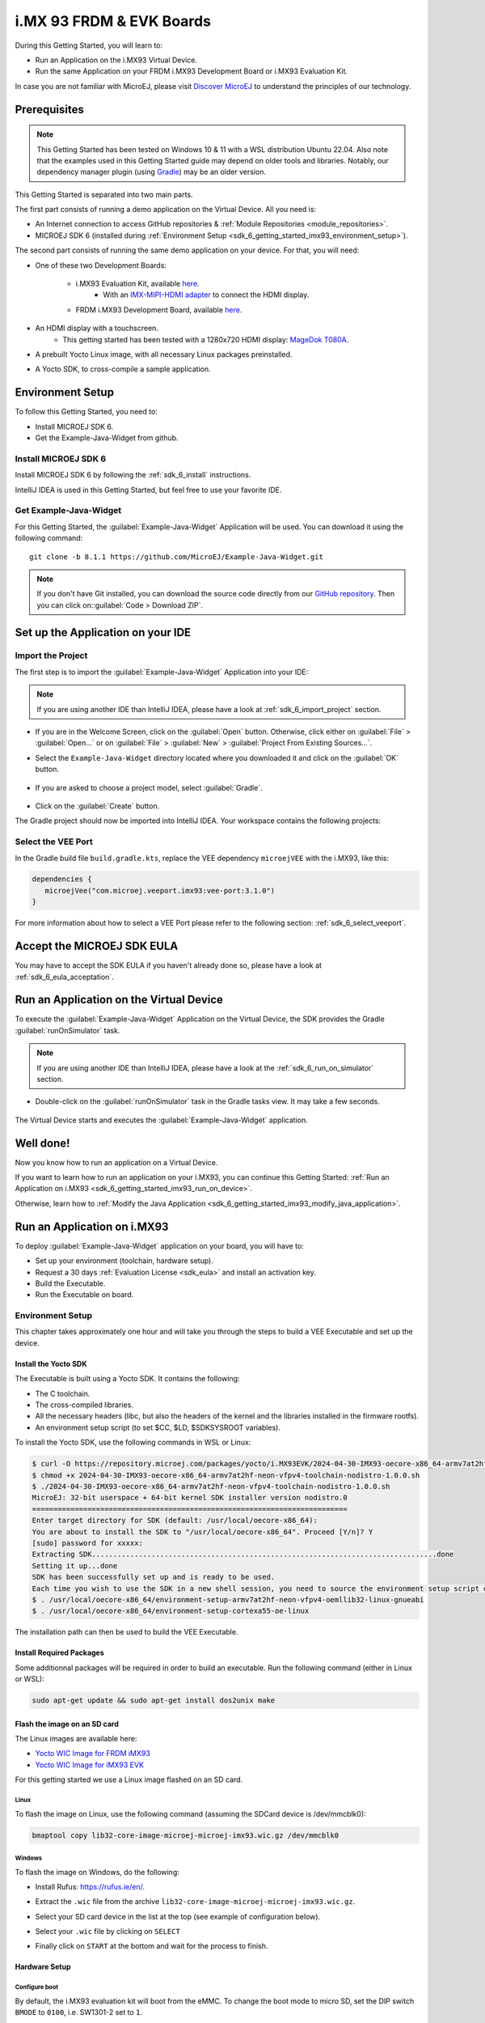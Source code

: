 .. _sdk_6_getting_started_imx93:

i.MX 93 FRDM & EVK Boards
=========================

During this Getting Started, you will learn to:

* Run an Application on the i.MX93 Virtual Device.
* Run the same Application on your FRDM i.MX93 Development Board or i.MX93 Evaluation Kit.

In case you are not familiar with MicroEJ, please visit `Discover MicroEJ <https://developer.microej.com/discover-microej/>`__ to understand the principles of our technology.

Prerequisites
-------------

.. note::
  
   This Getting Started has been tested on Windows 10 & 11 with a WSL distribution Ubuntu 22.04. Also note that the examples used in this Getting Started guide may depend on older tools and libraries. Notably, our dependency manager plugin (using `Gradle <https://gradle.org/>`_) may be an older version.

This Getting Started is separated into two main parts.

The first part consists of running a demo application on the Virtual Device. All you need is:


* An Internet connection to access GitHub repositories & :ref:`Module Repositories <module_repositories>`.
* MICROEJ SDK 6 (installed during :ref:`Environment Setup <sdk_6_getting_started_imx93_environment_setup>`).

The second part consists of running the same demo application on your device. For that, you will need:

* One of these two Development Boards:

   * i.MX93 Evaluation Kit, available `here <https://www.nxp.com/design/design-center/development-boards/i-mx-evaluation-and-development-boards/i-mx-93-evaluation-kit:i.MX93EVK>`__.
      * With an `IMX-MIPI-HDMI adapter <https://www.nxp.com/part/IMX-MIPI-HDMI>`__ to connect the HDMI display.
   * FRDM i.MX93 Development Board, available `here <https://www.nxp.com/design/design-center/development-boards-and-designs/frdm-i-mx-93-development-board:FRDM-IMX93>`__.

* An HDMI display with a touchscreen.
   * This getting started has been tested with a 1280x720 HDMI display: `MageDok T080A <https://store.magedok.com/collections/portable-monitors/products/8-inch-1280-720-resolution-touch-monitor-t080a>`_.

* A prebuilt Yocto Linux image, with all necessary Linux packages preinstalled.

* A Yocto SDK, to cross-compile a sample application.

.. _sdk_6_getting_started_imx93_environment_setup:

Environment Setup
-----------------

To follow this Getting Started, you need to: 

* Install MICROEJ SDK 6.
* Get the Example-Java-Widget from github.

Install MICROEJ SDK 6
^^^^^^^^^^^^^^^^^^^^^

Install MICROEJ SDK 6 by following the :ref:`sdk_6_install` instructions. 

IntelliJ IDEA is used in this Getting Started, but feel free to use your favorite IDE.

Get Example-Java-Widget
^^^^^^^^^^^^^^^^^^^^^^^

For this Getting Started, the :guilabel:`Example-Java-Widget` Application will be used. You can download it using the following command::
   
   git clone -b 8.1.1 https://github.com/MicroEJ/Example-Java-Widget.git

.. note::
  
   If you don't have Git installed, you can download the source code directly from our `GitHub repository <https://github.com/MicroEJ/Example-Java-Widget/tree/1.0.0>`__. 
   Then you can click on::guilabel:`Code > Download ZIP`.

Set up the Application on your IDE
----------------------------------

Import the Project
^^^^^^^^^^^^^^^^^^

The first step is to import the :guilabel:`Example-Java-Widget` Application into your IDE: 

.. note::
  
   If you are using another IDE than IntelliJ IDEA, please have a look at :ref:`sdk_6_import_project` section.


* If you are in the Welcome Screen, click on the :guilabel:`Open` button. Otherwise, click either on :guilabel:`File` > :guilabel:`Open...` or on :guilabel:`File` > :guilabel:`New` > :guilabel:`Project From Existing Sources...`.
* Select the ``Example-Java-Widget`` directory located where you downloaded it and click on the :guilabel:`OK` button.

      .. figure:: images/iMX93/getting-started-import-demo.png
         :alt: Import demo application
         :align: center
         :scale: 70%

* If you are asked to choose a project model, select :guilabel:`Gradle`. 

      .. raw:: html

         <div style="display:block;margin-bottom:24px;">
            <table>
               <tr>
                  <td style="width:50%;text-align:center;vertical-align:middle;" alt="Project Model Selection when Opening in IntelliJ IDEA">
                     <img src="../_images/intellij-import-gradle-project-01.png">
                  </td>
                  <td style="width:50%;text-align:center;vertical-align:middle;" alt="Project Model Selection when Importing in IntelliJ IDEA">
                     <img src="../_images/intellij-import-gradle-project-02.png">
                  </td>
               </tr>
               <tr>
                  <td style="width:50%;text-align:center;font-size:18px;font-style:italic;">
                     Fig 1. Project Model Selection when Opening in IntelliJ IDEA
                  </td>
                  <td style="width:50%;text-align:center;font-size:18px;font-style:italic;">
                     Fig 2. Project Model Selection when Importing in IntelliJ IDEA
                  </td>
               </tr>
            </table>
         </div>

      .. |image1| image:: images/intellij-import-gradle-project-01.png
      .. |image2| image:: images/intellij-import-gradle-project-02.png

* Click on the :guilabel:`Create` button.

The Gradle project should now be imported into IntelliJ IDEA. Your workspace contains the following projects: 

      .. figure:: images/iMX93/getting-started-project-view.png
         :alt: Workspace view
         :align: center
         :scale: 70%

Select the VEE Port
^^^^^^^^^^^^^^^^^^^

In the Gradle build file ``build.gradle.kts``, replace the VEE dependency ``microejVEE`` with the i.MX93, like this:

.. code-block::

   dependencies {
      microejVee("com.microej.veeport.imx93:vee-port:3.1.0")
   }

For more information about how to select a VEE Port please refer to the following section: :ref:`sdk_6_select_veeport`.

.. _sdk_6_getting_started_imx93_eula:

Accept the MICROEJ SDK EULA
---------------------------

You may have to accept the SDK EULA if you haven't already done so, please have a look at :ref:`sdk_6_eula_acceptation`.

.. _sdk_6_getting_started_imx93_run_virtual_device:

Run an Application on the Virtual Device
----------------------------------------

To execute the :guilabel:`Example-Java-Widget` Application on the Virtual Device, the SDK provides the Gradle :guilabel:`runOnSimulator` task. 

.. note::
  
   If you are using another IDE than IntelliJ IDEA, please have a look at the :ref:`sdk_6_run_on_simulator` section.

* Double-click on the :guilabel:`runOnSimulator` task in the Gradle tasks view. It may take a few seconds.

      .. figure:: images/iMX93/getting-started-runOnSimulator.png
         :alt: runOnSimulator task
         :align: center
         :scale: 70%

The Virtual Device starts and executes the :guilabel:`Example-Java-Widget` application.

      .. figure:: images/iMX93/getting-started-virtual-device.png
         :alt: Virtual Device
         :align: center
         :scale: 70%

.. figure:: images/well-done-mascot.png
   :alt: Well Done
   :align: center
   :scale: 70%

Well done!
----------

Now you know how to run an application on a Virtual Device.

If you want to learn how to run an application on your i.MX93, you can continue this Getting Started: :ref:`Run an Application on i.MX93 <sdk_6_getting_started_imx93_run_on_device>`.

Otherwise, learn how to :ref:`Modify the Java Application <sdk_6_getting_started_imx93_modify_java_application>`.

.. _sdk_6_getting_started_imx93_run_on_device:

Run an Application on i.MX93
----------------------------

To deploy :guilabel:`Example-Java-Widget` application on your board, you will have to:

* Set up your environment (toolchain, hardware setup).
* Request a 30 days :ref:`Evaluation License <sdk_eula>` and install an activation key.
* Build the Executable.
* Run the Executable on board.

Environment Setup
^^^^^^^^^^^^^^^^^

This chapter takes approximately one hour and will take you through the steps to build a VEE Executable and set up the device.

Install the Yocto SDK
"""""""""""""""""""""

The Executable is built using a Yocto SDK. It contains the following:

* The C toolchain.
* The cross-compiled libraries.
* All the necessary headers (libc, but also the headers of the kernel and the libraries installed in the firmware rootfs).
* An environment setup script (to set $CC, $LD, $SDKSYSROOT variables).

To install the Yocto SDK, use the following commands in WSL or Linux:

.. code-block::

   $ curl -O https://repository.microej.com/packages/yocto/i.MX93EVK/2024-04-30-IMX93-oecore-x86_64-armv7at2hf-neon-vfpv4-toolchain-nodistro-1.0.0.sh
   $ chmod +x 2024-04-30-IMX93-oecore-x86_64-armv7at2hf-neon-vfpv4-toolchain-nodistro-1.0.0.sh
   $ ./2024-04-30-IMX93-oecore-x86_64-armv7at2hf-neon-vfpv4-toolchain-nodistro-1.0.0.sh
   MicroEJ: 32-bit userspace + 64-bit kernel SDK installer version nodistro.0
   ==========================================================================
   Enter target directory for SDK (default: /usr/local/oecore-x86_64): 
   You are about to install the SDK to "/usr/local/oecore-x86_64". Proceed [Y/n]? Y
   [sudo] password for xxxxx:
   Extracting SDK.................................................................................done
   Setting it up...done
   SDK has been successfully set up and is ready to be used.
   Each time you wish to use the SDK in a new shell session, you need to source the environment setup script e.g.
   $ . /usr/local/oecore-x86_64/environment-setup-armv7at2hf-neon-vfpv4-oemllib32-linux-gnueabi
   $ . /usr/local/oecore-x86_64/environment-setup-cortexa55-oe-linux

The installation path can then be used to build the VEE Executable.

Install Required Packages
"""""""""""""""""""""""""

Some additionnal packages will be required in order to build an executable. Run the following command (either in Linux or WSL):

.. code-block::

   sudo apt-get update && sudo apt-get install dos2unix make

Flash the image on an SD card
"""""""""""""""""""""""""""""

The Linux images are available here:

* `Yocto WIC Image for FRDM iMX93 <https://repository.microej.com/packages/yocto/i.MX93FRDM/20250731_1.0.0_core-image-microej-imx93frdm.rootfs.wic.zst>`_
* `Yocto WIC Image for iMX93 EVK  <https://repository.microej.com/packages/yocto/i.MX93EVK/2024-05-24-IMX93-lib32-core-image-microej-microej-imx93-1.0.2.wic.gz>`_

For this getting started we use a Linux image flashed on an SD card.

Linux
+++++

To flash the image on Linux, use the following command (assuming the SDCard device is /dev/mmcblk0):

.. code-block::

   bmaptool copy lib32-core-image-microej-microej-imx93.wic.gz /dev/mmcblk0

Windows
+++++++

To flash the image on Windows, do the following:

* Install Rufus: https://rufus.ie/en/.
* Extract the ``.wic`` file from the archive ``lib32-core-image-microej-microej-imx93.wic.gz``.
* Select your SD card device in the list at the top (see example of configuration below).
* Select your ``.wic`` file by clicking on ``SELECT``
* Finally click on ``START`` at the bottom and wait for the process to finish.

      .. figure:: images/iMX93/getting-started-rufus.png
         :alt: Rufus
         :align: center

Hardware Setup
""""""""""""""

.. tabs::

   .. tab:: FRDM i.MX93

      .. figure:: images/iMX93/getting-started-setup-frdm.png
         :alt: Setup
         :align: center
         :scale: 70%

      To setup the hardware you will need to connect the following on the Development Board:

      * A USB C cable to the PWR input (P1)
      * A USB C cable to the DBG port (P16)
      * A USB C, or USB A cable for the touchscreen device (P2 or P17).
      * A RJ45 cable to access the network.
      * An HDMI cable.

      The serial port is used to connect to a shell, it uses the following parameters:

      .. list-table::
         :header-rows: 1
         :widths: 10 10 10 10 10

         * - Baudrate
           - Data bits
           - Parity bits
           - Stop bits
           - Flow control
         * - 115200
           - 8
           - None
           - 1
           - XON/XOFF

      To connect to the shell enter the login ``root``.

   .. tab:: i.MX93 EVK

      .. figure:: images/iMX93/getting-started-setup.png
         :alt: Setup
         :align: center
         :scale: 70%

      To setup the hardware you will need to connect the following on the EVK:

      * A USB C cable for the power (provided with the EVK).
      * A USB C cable for the serial port.
      * A USB C cable for the touchscreen device.
      * A RJ45 cable to access the network.
      * An HDMI cable connected to the IMX-HDMI-MIPI adapter.

      The serial port is used to connect to a shell, it uses the following parameters:

      .. list-table::
         :header-rows: 1
         :widths: 10 10 10 10 10

         * - Baudrate
           - Data bits
           - Parity bits
           - Stop bits
           - Flow control
         * - 115200
           - 8
           - None
           - 1
           - XON/XOFF

      To connect to the shell enter the login ``root``.

Configure boot
++++++++++++++

By default, the i.MX93 evaluation kit will boot from the eMMC.
To change the boot mode to micro SD, set the DIP switch ``BMODE`` to ``0100``, i.e. SW1301-2 set to ``1``.

Insert the flashed SD card and boot the device. After a few seconds, the display will show the IMX93 Getting Started Welcome page.
If no display is attached, information such as device IP address and documentation link will also be printed in the logs.

Touchscreen calibration
+++++++++++++++++++++++

The touch screen needs to be calibrated before using the application.

This can be done using the `ts_calibrate` tool provided by `tslib <https://github.com/libts/tslib>`_ on Linux.

Open a console on the target (SSH or serial), start the calibration tool and follow the instructions on your device screen:

.. code-block ::

   export TSLIB_TSDEVICE=/dev/input/touchscreen0
   export TSLIB_CONFFILE=/etc/ts.conf
   export TSLIB_CALIBFILE=/etc/ts.calib
   ts_calibrate

Congratulations! You have finished the setup of your environment. You are now ready to discover how to build and run a MicroEJ application.

Build the Executable for i.MX93
^^^^^^^^^^^^^^^^^^^^^^^^^^^^^^^

In order to build the Executable of the :guilabel:`Example-Java-Widget` Application, the SDK provides the :guilabel:`buildExecutable` Gradle task.

.. note::
  
   If you are using another IDE than IntelliJ IDEA, please have a look at :ref:`sdk_6_build_executable` section.
   Come back to this page if you need to activate an Evaluation License.

* Before using this task, you will have to configure some environment variables that depend on the OS you are using.

  * To do so, right-click on ``buildExecutable`` then ``Modify Run Configuration...``.
  * Fill in your variables in ``Environment variables``, each one separated by a semicolon (see screenshot): 

    * If you changed the default Yocto SDK installation path, set the following environment variable

      * ``APP_SDK_INSTALL``: Path to the Yocto SDK (by default ``/usr/local/oecore-x86_64/``)

    * When using Windows with WSL, set the WSL distribution name, which you can get with the command :guilabel:`wsl --list` in Windows terminal

      * ``WSL_DISTRIBUTION_NAME``: Name of the WSL distribution if using Windows (by default ``Ubuntu``).

      .. figure:: images/iMX93/getting-started-intellij-variables.png
         :alt: IntelliJ variables
         :align: center
         :scale: 70%

* Double-click on the :guilabel:`buildExecutable` task in the Gradle tasks view.
* The build stops with a failure.
* Go to the top project in the console view and scroll up to get the following error message:

      .. figure:: images/iMXRT1170/getting-started-console-output-license-uid.png
         :alt: Console Output License UID
         :align: center
         :scale: 70%

* Copy the UID. It will be required to activate your Evaluation license.

Request your Evaluation License:

* Request your Evaluation license by following the :ref:`evaluation_license_request_activation_key` instructions. You will be asked to fill the machine UID field with the UID you copied before.
* When you have received your activation key by email, drop it in the license directory by following the :ref:`evaluation_license_install_license_key` instructions (drop the license key zip file to the ``~/.microej/licenses/`` directory).

Now your Evaluation license is installed, you can relaunch your application build by double-clicking on the :guilabel:`buildExecutable` task in the Gradle tasks view. It may take some time.

The Gradle task deploys the Application in the BSP and then builds the BSP using Make.

The :guilabel:`Example-Java-Widget` application is built and ready to be flashed on i.MX93 Evaluation Kit once the hardware setup is completed.

Run the Application on the i.MX93
^^^^^^^^^^^^^^^^^^^^^^^^^^^^^^^^^

To run the :guilabel:`Example-Java-Widget` Application on i.MX93, the application provides the Gradle :guilabel:`runOnDevice` task.

.. note::
  
   If you are using another IDE than IntelliJ IDEA, please have a look at the :ref:`sdk_6_run_on_device` section.

* Before using this task, you will have to configure the device IP Address in the environment variables.

  * To do so, right-click on ``runOnDevice`` then ``Modify Run Configuration...``.
  * Fill in your variables in ``Environment variables``, each one separated by a semicolon:

    * ``SSH_USER=root``
    * ``SSH_HOSTNAME``: IP address of the i.MX93.
    * ``APP_SDK_INSTALL``: Path to the Yocto SDK (by default ``/usr/local/oecore-x86_64/``).
    * ``WSL_DISTRIBUTION_NAME``: Name of the WSL distribution if using Windows (by default ``Ubuntu``).

* Double-click on the :guilabel:`runOnDevice` task in the Gradle tasks view. It may take some time.

      .. figure:: images/iMX93/getting-started-runOnDevice.png
         :alt: runOnDevice task
         :align: center
         :scale: 70%

Once the application is running, you should see the :guilabel:`Example-Java-Widget` on your board.

.. _sdk_6_getting_started_imx93_modify_java_application:

Modify the Java Application
---------------------------

With MicroEJ, it is easy to modify and test your Java application on the Virtual Device.

For example, we can modify the color of the items in the main page list.

* Open :guilabel:`MainPage.java` located in the :guilabel:`src/main/java/com/microej/demo/widget/main/MainPage.java` folder
* Odd items background color is set line 74, replace the following line:

.. code-block::

   style.setBackground(new GoToBackground(GRAY));

with

.. code-block::

   style.setBackground(new GoToBackground(Colors.CYAN));

* Follow :ref:`sdk_6_getting_started_imx93_run_virtual_device` instructions to launch the modified application on the Virtual Device.


      .. figure:: images/iMX93/getting-started-runOnSimulator-modified.png
         :alt: runOnDevice task
         :align: center
         :scale: 70%

Going Further
-------------

You have now successfully executed a MicroEJ application on an embedded device, so what's next?

If you are an application developer, you can continue to explore MicroEJ's APIs and functionalities by running and studying our samples at GitHub:

.. list-table::
   :widths: 33 33 33

   * - Foundation Libraries
     - Eclasspath
     - IoT
   * - This project gathers all the basic examples of the foundation libraries. 
     - This project gathers all the examples of eclasspath. 
     - This project gathers simple applications using net libraries. 
   * - https://github.com/MicroEJ/Example-Foundation-Libraries
     - https://github.com/MicroEJ/Example-Eclasspath
     - https://github.com/MicroEJ/Example-IOT

You can also learn how to build bigger and better applications by reading our :ref:`Application Developer Guide <application-developer-guide>`.

If you are an embedded engineer, you could look at our VEE port examples at `GitHub <https://github.com/microej?q=vee&type=all&language=&sort=>`__. And to learn how to create custom VEE Ports, you can read our :ref:`VEE Porting Guide <vee-porting-guide>`.

You can also follow the :ref:`Kernel Developer Guide <kernel-developer-guide>` for more information on our multi-application framework or read about our powerful wearable solution called :ref:`VEE Wear <vee-wear>`.

Last but not least, you can choose to learn about specific topics by following one of our many :ref:`trainings` ranging from how to easily debug applications to setting up a Continuous Integration process and a lot of things in between.

..
   | Copyright 2024-2025, MicroEJ Corp. Content in this space is free 
   for read and redistribute. Except if otherwise stated, modification 
   is subject to MicroEJ Corp prior approval.
   | MicroEJ is a trademark of MicroEJ Corp. All other trademarks and 
   copyrights are the property of their respective owners.
